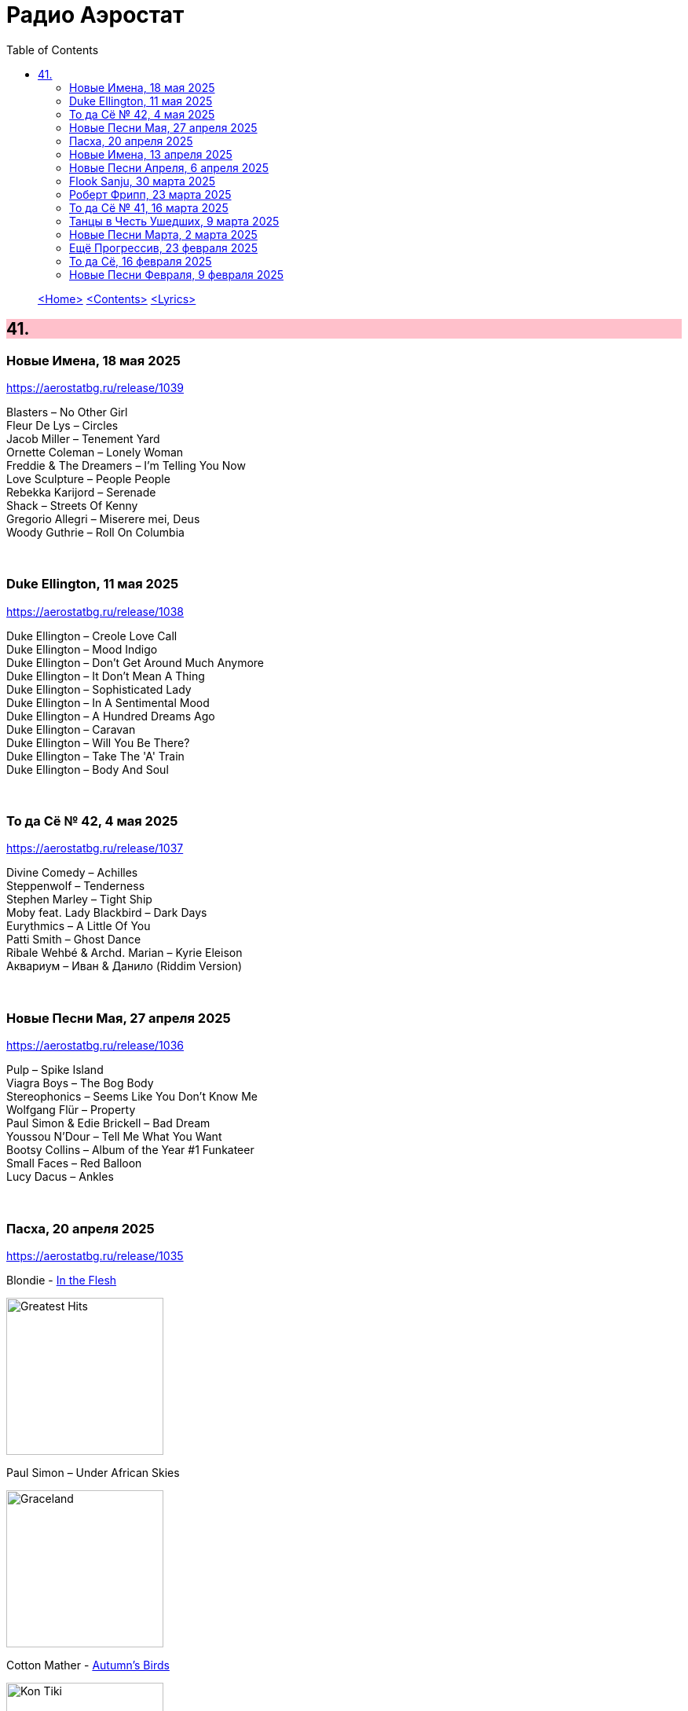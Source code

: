 = Радио Аэростат
:toc: left

> link:aerostat.html[<Home>]
> link:toc.html[<Contents>]
> link:lyrics.html[<Lyrics>]

++++
<style>
h2 {
  background-color: #FFC0CB;
}
h3 {
  clear: both;
}
code {
  white-space: pre;
}
</style>
++++

                                                                          
== 41.

=== Новые Имена, 18 мая 2025
<https://aerostatbg.ru/release/1039>

[%hardbreaks]
Blasters – No Other Girl
Fleur De Lys – Circles
Jacob Miller – Tenement Yard
Ornette Coleman – Lonely Woman
Freddie & The Dreamers – I'm Telling You Now
Love Sculpture – People People
Rebekka Karijord – Serenade
Shack – Streets Of Kenny
Gregorio Allegri – Miserere mei, Deus
Woody Guthrie – Roll On Columbia

++++
<br clear="both">
++++

=== Duke Ellington, 11 мая 2025
<https://aerostatbg.ru/release/1038>

[%hardbreaks]
Duke Ellington – Creole Love Call
Duke Ellington – Mood Indigo
Duke Ellington – Don't Get Around Much Anymore
Duke Ellington – It Don't Mean A Thing
Duke Ellington – Sophisticated Lady
Duke Ellington – In A Sentimental Mood
Duke Ellington – A Hundred Dreams Ago
Duke Ellington – Caravan
Duke Ellington – Will You Be There?
Duke Ellington – Take The 'A' Train
Duke Ellington – Body And Soul

++++
<br clear="both">
++++

=== То да Сё № 42, 4 мая 2025
<https://aerostatbg.ru/release/1037>

[%hardbreaks]
Divine Comedy – Achilles
Steppenwolf – Tenderness
Stephen Marley – Tight Ship
Moby feat. Lady Blackbird – Dark Days
Eurythmics – A Little Of You
Patti Smith – Ghost Dance
Ribale Wehbé & Archd. Marian – Kyrie Eleison
Аквариум – Иван & Данило (Riddim Version)

++++
<br clear="both">
++++

=== Новые Песни Мая, 27 апреля 2025
<https://aerostatbg.ru/release/1036>

[%hardbreaks]
Pulp – Spike Island
Viagra Boys – The Bog Body
Stereophonics – Seems Like You Don't Know Me
Wolfgang Flür – Property
Paul Simon & Edie Brickell – Bad Dream
Youssou N'Dour – Tell Me What You Want
Bootsy Collins – Album of the Year #1 Funkateer
Small Faces – Red Balloon
Lucy Dacus – Ankles

++++
<br clear="both">
++++

=== Пасха, 20 апреля 2025
<https://aerostatbg.ru/release/1035>

.Blondie - link:Blondie%20-%20Greatest%20Hits/lyrics/blondie.html#_in_the_flesh[In the Flesh]
image:Blondie - Greatest Hits/cover.jpg[Greatest Hits,200,200,role="thumb left"]

.Paul Simon – Under African Skies
image:PAUL SIMON/Paul Simon - Graceland/Folder.jpg[Graceland,200,200,role="thumb left"]

.Cotton Mather - link:COTTON%20MATHER/Cotton%20Mather%20-%20Kon%20Tiki/lyrics/kontiki.html#_autumn_s_birds[Autumn's Birds]
image:COTTON MATHER/Cotton Mather - Kon Tiki/Folder.jpg[Kon Tiki,200,200,role="thumb left"]

[%hardbreaks]
Cocteau Twins – Pitch the Baby
Paul McCartney – Distractions
George Harrison – Be Here Now
Max Romeo & The Upsetters – Chase The Devil
Аквариум – Иван-чай
Ringo Starr – Weight of the World
Choir of Clare College, Cambridge & Graham Ross – This Joyful Eastertide

++++
<br clear="both">
++++

=== Новые Имена, 13 апреля 2025
<https://aerostatbg.ru/release/1034>

[%hardbreaks]
Basia Bulat – My Angel
Fugazi – Waiting Room
Mimi & Richard Fariña – Pack Up Your Sorrows
Zaz – Sains et saufs
Horace Silver – Opus De Funk
Damned – Love Song
Anouar Brahem feat. Anja Lechner – In The Shade Of Your Eyes
Protoje – Big 45
Belly – Feed The Tree
Humsufi Band – Humsufi (Bondhu Re)

++++
<br clear="both">
++++

=== Новые Песни Апреля, 6 апреля 2025
<https://aerostatbg.ru/release/1033>

.Brian Eno – Cascade
image:BRIAN ENO/2025 - Aurum/cover.jpg[Aurum,200,200,role="thumb left"]

[%hardbreaks]
Suzanne Vega – Speakers' Corner
Jim Kweskin feat. Matt Leavenworth – Four Or Five Times
Yazz Ahmed – She Stands On The Shore
Ye Banished Privateers – Raise Your Glass
Black Country, New Road – Besties
Billy Gibbons – Livin' It Up In Texas
Jethro Tull – Tomorrow Was Today
Kate Rusby – Let Your Light Shine

++++
<br clear="both">
++++

=== Flook Sanju, 30 марта 2025
<https://aerostatbg.ru/release/1032>

.Flook – The Farther Shore/Winter Flower
image:Flook/2025 - Sanju/cover.jpg[Sanju,200,200,role="thumb left"]

[%hardbreaks]
Flook – Jig For Sham/The Dawn Wall/Johnny Ds/Timewaver
Flook – Koady/The Burning Lion
Flook – Tie The Knot In Georgia/Ed’s Big Five-O/Faqqua
Flook – Where There Is Light/The May Waterway/Ninety Years Young
Brian Finnegan – Dusty Windowsills/Na Tonntracha/The Mist On The Mountain/The Kings Of Inishbofin

++++
<br clear="both">
++++

=== Роберт Фрипп, 23 марта 2025
<https://aerostatbg.ru/release/1031>

.Robert Fripp – Music For Quiet Moments 1 – Pastorale
image:KING CRIMSON/Robert Fripp - Music For Quiet Moments Vol. 1-52/cover.jpg[Music For Quiet Moments Vol. 1-52,200,200,role="thumb left"]

[%hardbreaks]
Robert Fripp – Music For Quiet Moments 43 – Reflection
Robert Fripp – Music For Quiet Moments 8 – Evensong
Robert Fripp – Music For Quiet Moments 16 – Aspiration
Robert Fripp – Music For Quiet Moments 10 – Pastorale

++++
<br clear="both">
++++

=== То да Сё № 41, 16 марта 2025
<https://aerostatbg.ru/release/1030>

.Gryphon – Three Jolly Butchers
image:Gryphon/1973/front.jpg[1973,200,200,role="thumb left"]

.Cat Stevens – How Good It Feels
image:CAT STEVENS/2023 - King Of A Land/cover.png[King Of A Land,200,200,role="thumb left"]

[%hardbreaks]
Jubalaires – Noah
Christie – Yellow River
Byrds – She Don't Care About Time
Bill Evans Trio – Some Other Time
Beatles – Do You Want To Know A Secret
Iron Butterfly – Soul Experience
Steppenwolf – Ride With Me
Who – Baba O'Riley

++++
<br clear="both">
++++

=== Танцы в Честь Ушедших, 9 марта 2025
<https://aerostatbg.ru/release/1029>

.Band – Acadian Driftwood
image:The Band/1975 - Northern Lights - Southern Cross/Folder.jpg[Northern Lights - Southern Cross,200,200,role="thumb left"]

[%hardbreaks]
Peter, Paul & Mary – Early Mornin' Rain
Sam & Dave – Soul Man
Olivia Tremor Control – Hideaway
Zakir Hussain feat. Hariprasad Chaurasia, John McLaughlin, Jan Garbarek – Water Girl
David Johansen – She
David Lynch & Angelo Badalamenti – Just You
Captain Beefheart – Low Yo Yo Stuff
Jam – Town Called Malice
Roy Ayers – Reaching The Highest Pleasure
Badfinger – Come And Get It

++++
<br clear="both">
++++

=== Новые Песни Марта, 2 марта 2025
<https://aerostatbg.ru/release/1028>

.Jethro Tull – The Tipu House
image:JETHRO TULL/2025 - Curious Ruminant/folder.jpg[Curious Ruminant,200,200,role="thumb left"]

[%hardbreaks]
Thom Yorke & Mark Pritchard – Back In The Game
Wooze – Sabre Tooth Spider
Steven Wilson – December Skies
Horace Andy feat. Jr. Santa – Be Wise
Ozzy Osbourne & Billy Morrison feat. Steve Stevens – Gods Of Rock'n'Roll
Piers Faccini & Ballaké Sissoko – One Half Of A Dream
Salif Keita – Tassi
Buddy Guy & Switchfoot – Last Man Standing
Jason Isbell – Bury Me

++++
<br clear="both">
++++

=== Ещё Прогрессив, 23 февраля 2025  
<https://aerostatbg.ru/release/1027>

.Procol Harum – New Lamps For Old
image:PROCOL HARUM/1974 - Exotic Birds And Fruit/cover.jpg[Exotic Birds And Fruit,200,200,role="thumb left"]

.Jethro Tull – Cheap Day Return
image:JETHRO TULL/1971  Aqualung/cover.jpg[1971  Aqualung,200,200,role="thumb left"]

.Jethro Tull - link:JETHRO%20TULL/1972%20%20Living%20In%20The%20Past/lyrics/past.html#_just_trying_to_be[Just Trying To Be]
image:JETHRO TULL/1972  Living In The Past/cover.jpg[1972  Living In The Past,200,200,role="thumb left"]

[%hardbreaks]
Barclay James Harvest – Hymn
Jade Warrior – Memories Of A Distant Sea
Emerson, Lake & Powell – Touch And Go
Caravan – Hello, Hello
Third Ear Band – At The Well / The Princes' Escape / Coronation / Come Sealing Night
Henry Cow – Nine Funerals Of Citizen King
Arthur Brown's Kingdom Come – Sunrise

++++
<br clear="both">
++++

=== То да Сё, 16 февраля 2025  
<https://aerostatbg.ru/release/1026>

.Bob Dylan – One Too Many Mornings
image:BOB DYLAN/Bob Dylan 1964 -The Times They Are A-Changin'/cover.jpg[The Times They Are A-Changin',200,200,role="thumb left"]

.Led Zeppelin – Since I've Been Loving You
image:LED ZEPPELIN/Led Zeppelin - III/III.jpg[III,200,200,role="thumb left"]

.Soft Machine – Moon In June
image:SOFT MACHINE/1970 - Third/Folder.jpg[Third,200,200,role="thumb left"]

.Loudon Wainwright III – Do We? We Do
image:BECK/2014 - Song reader/cover.jpg[Song reader,200,200,role="thumb left"]

++++
<br clear="both">
++++

[%hardbreaks]
Éamon Doorley, Muireann Nic Amhlaoibh, Julie Fowlis & Ross Martin – An eala bhán
Chris Brain – Wish
Lumiere – Poor Wayfaring Stranger
Black Sabbath – Who Are You?
Éamon Doorley, Muireann Nic Amhlaoibh, Julie Fowlis & Ross Martin – Dá bhfaigheann mo rogha de thriúr acu / Dhannsamaid le Ailean / Cairistion' nigh'n Eòghainn

++++
<br clear="both">
++++

=== Новые Песни Февраля, 9 февраля 2025  
<https://aerostatbg.ru/release/1025>

[%hardbreaks]
Luke Sital-Singh – Still Young
Good Flying Birds – I Care For You
Marianne Faithfull – This Little Bird
Sparks – Do Things My Own Way
Songhoy Blues – Norou
Marshall Allen – Same Old Love
Richard Dawson – Polytunnel
FKA Twigs & Koreless – Drums Of Death
Peter Doherty – Felt Better Alive
Ludovico Einaudi – Jay
George Harrison – Sunshine Life for Me (Sail Away Raymond)

++++
<br clear="both">
++++

---

> link:aerostat.html[<Home>]
> link:toc.html[<Contents>]
> link:lyrics.html[<Lyrics>]